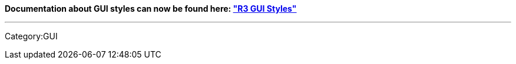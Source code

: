 *Documentation about GUI styles can now be found here:
http://www.rebol.com/r3/docs/gui/styles.html["R3 GUI Styles"]*

'''''

Category:GUI
